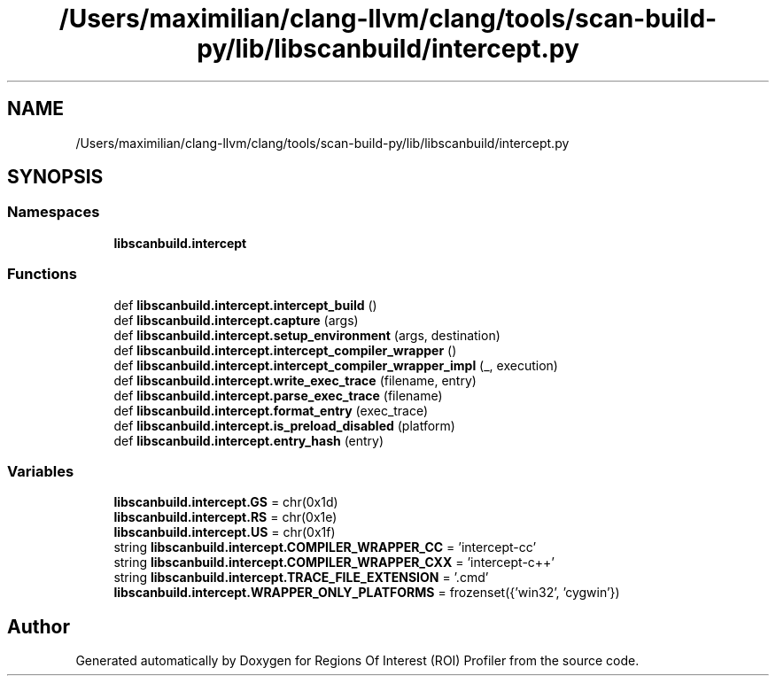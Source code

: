 .TH "/Users/maximilian/clang-llvm/clang/tools/scan-build-py/lib/libscanbuild/intercept.py" 3 "Sat Feb 12 2022" "Version 1.2" "Regions Of Interest (ROI) Profiler" \" -*- nroff -*-
.ad l
.nh
.SH NAME
/Users/maximilian/clang-llvm/clang/tools/scan-build-py/lib/libscanbuild/intercept.py
.SH SYNOPSIS
.br
.PP
.SS "Namespaces"

.in +1c
.ti -1c
.RI " \fBlibscanbuild\&.intercept\fP"
.br
.in -1c
.SS "Functions"

.in +1c
.ti -1c
.RI "def \fBlibscanbuild\&.intercept\&.intercept_build\fP ()"
.br
.ti -1c
.RI "def \fBlibscanbuild\&.intercept\&.capture\fP (args)"
.br
.ti -1c
.RI "def \fBlibscanbuild\&.intercept\&.setup_environment\fP (args, destination)"
.br
.ti -1c
.RI "def \fBlibscanbuild\&.intercept\&.intercept_compiler_wrapper\fP ()"
.br
.ti -1c
.RI "def \fBlibscanbuild\&.intercept\&.intercept_compiler_wrapper_impl\fP (_, execution)"
.br
.ti -1c
.RI "def \fBlibscanbuild\&.intercept\&.write_exec_trace\fP (filename, entry)"
.br
.ti -1c
.RI "def \fBlibscanbuild\&.intercept\&.parse_exec_trace\fP (filename)"
.br
.ti -1c
.RI "def \fBlibscanbuild\&.intercept\&.format_entry\fP (exec_trace)"
.br
.ti -1c
.RI "def \fBlibscanbuild\&.intercept\&.is_preload_disabled\fP (platform)"
.br
.ti -1c
.RI "def \fBlibscanbuild\&.intercept\&.entry_hash\fP (entry)"
.br
.in -1c
.SS "Variables"

.in +1c
.ti -1c
.RI "\fBlibscanbuild\&.intercept\&.GS\fP = chr(0x1d)"
.br
.ti -1c
.RI "\fBlibscanbuild\&.intercept\&.RS\fP = chr(0x1e)"
.br
.ti -1c
.RI "\fBlibscanbuild\&.intercept\&.US\fP = chr(0x1f)"
.br
.ti -1c
.RI "string \fBlibscanbuild\&.intercept\&.COMPILER_WRAPPER_CC\fP = 'intercept\-cc'"
.br
.ti -1c
.RI "string \fBlibscanbuild\&.intercept\&.COMPILER_WRAPPER_CXX\fP = 'intercept\-c++'"
.br
.ti -1c
.RI "string \fBlibscanbuild\&.intercept\&.TRACE_FILE_EXTENSION\fP = '\&.cmd'"
.br
.ti -1c
.RI "\fBlibscanbuild\&.intercept\&.WRAPPER_ONLY_PLATFORMS\fP = frozenset({'win32', 'cygwin'})"
.br
.in -1c
.SH "Author"
.PP 
Generated automatically by Doxygen for Regions Of Interest (ROI) Profiler from the source code\&.
